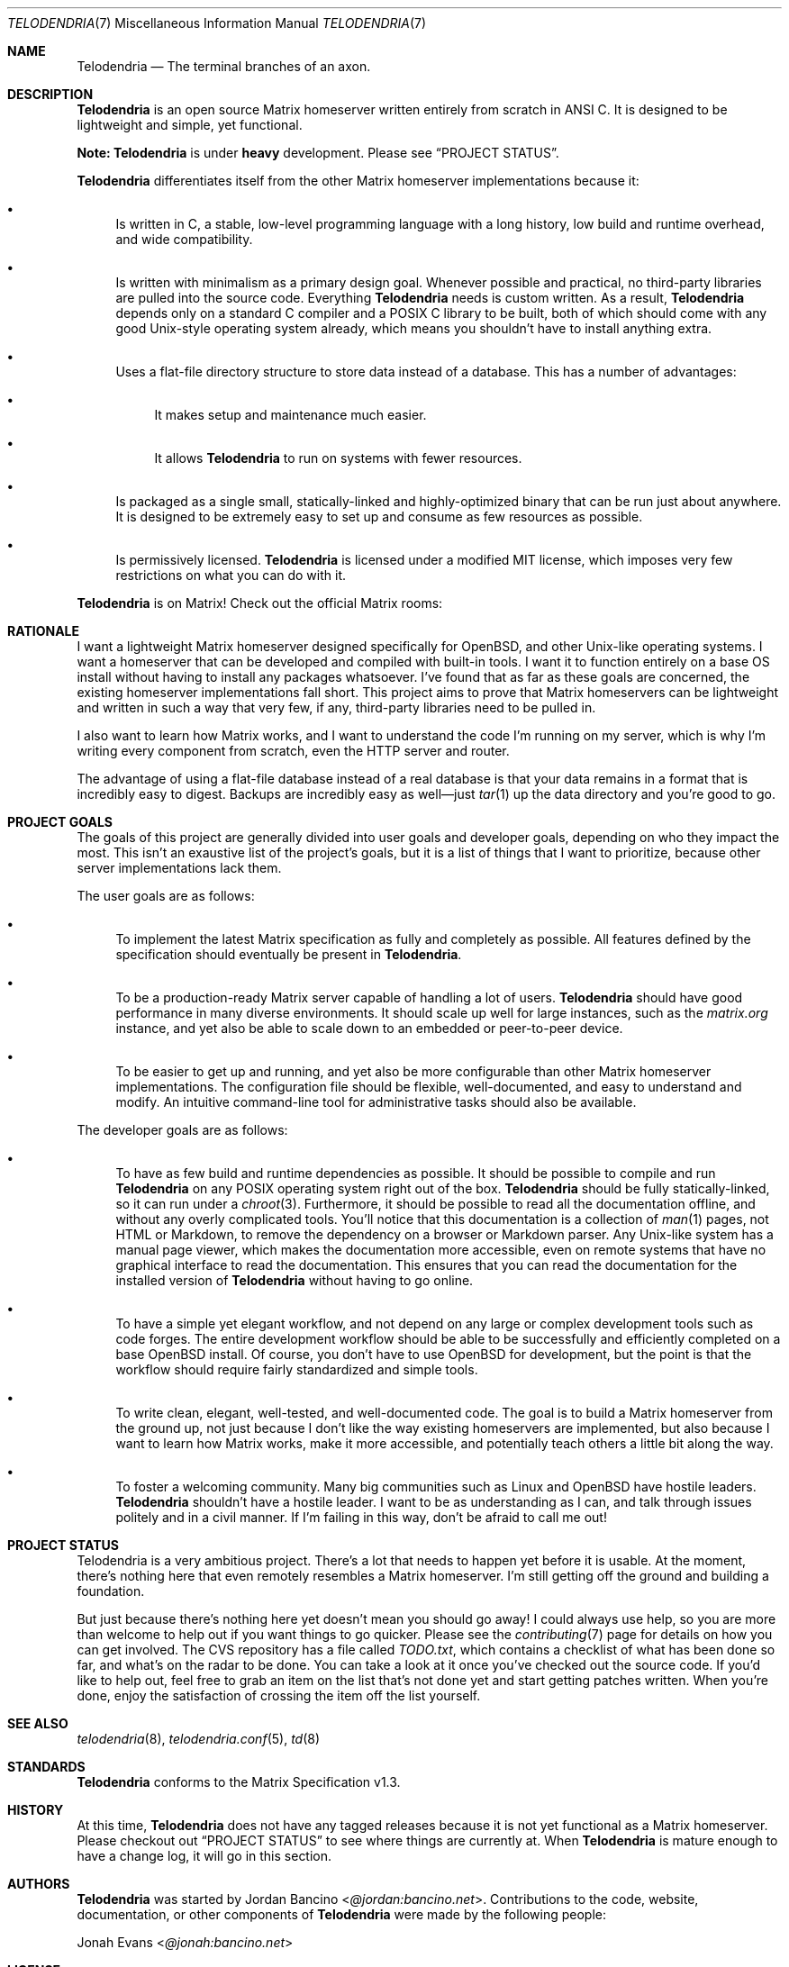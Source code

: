 .Dd $Mdocdate: September 27 2022 $
.Dt TELODENDRIA 7
.Os Telodendria Project
.Sh NAME
.Nm Telodendria
.Nd The terminal branches of an axon.
.Sh DESCRIPTION
.Nm
is an open source Matrix homeserver written entirely from scratch in ANSI C.
It is designed to be lightweight and simple, yet functional.
.sp
.Sy Note:
.Nm
is under
.Sy heavy
development. Please see
.Sx PROJECT STATUS .
.sp
.Nm
differentiates itself from the other Matrix homeserver
implementations because it:
.Bl -bullet
.It
Is written in C, a stable, low-level programming language with a
long history, low build and runtime overhead, and wide compatibility.
.It
Is written with minimalism as a primary design goal. Whenever possible
and practical, no third-party libraries are pulled into the source code.
Everything
.Nm
needs is custom written. As a result,
.Nm
depends only on a standard C compiler and a POSIX C library to be built,
both of which should come with any good Unix-style operating system already,
which means you shouldn't have to install anything extra.
.It
Uses a flat-file directory structure to store data instead of a database.
This has a number of advantages:
.Bl -bullet
.It
It makes setup and maintenance much easier.
.It
It allows
.Nm
to run on systems with fewer resources.
.El
.It
Is packaged as a single small, statically-linked and highly-optimized binary
that can be run just about anywhere. It is designed to be extremely easy to
set up and consume as few resources as possible.
.It
Is permissively licensed.
.Nm
is licensed under a modified MIT license, which imposes very few restrictions
on what you can do with it.
.El
.sp
.Nm
is on Matrix! Check out the official Matrix rooms:
.sp
.TS
box tab(;);
l l.
#telodendria-releases:bancino.net;Get notified of new releases.
#telodendria-general:bancino.net;General discussion and support.
#telodendria-issues:bancino.net;Report bugs and issues.
#telodendria-patches:bancino.net;Submit code patches to the project.
.TE
.Sh RATIONALE
I want a lightweight Matrix homeserver designed specifically for OpenBSD,
and other Unix-like operating systems. I want a homeserver that can be
developed and compiled with built-in tools. I want it to function entirely
on a base OS install without having to install any packages whatsoever. I've
found that as far as these goals are concerned, the existing homeserver
implementations fall short. This project aims to prove that Matrix homeservers
can be lightweight and written in such a way that very few, if any, third-party
libraries need to be pulled in.
.sp
I also want to learn how Matrix works, and I want to understand the code I'm
running on my server, which is why I'm writing every component from scratch,
even the HTTP server and router.
.sp
The advantage of using a flat-file database instead of a real database is that
your data remains in a format that is incredibly easy to digest. Backups are
incredibly easy as well\(emjust
.Xr tar 1
up the data directory and you're good to go.
.Sh PROJECT GOALS
The goals of this project are generally divided into user goals and developer
goals, depending on who they impact the most. This isn't an exaustive list
of the project's goals, but it is a list of things that I want to prioritize,
because other server implementations lack them.
.sp
The user goals are as follows:
.Bl -bullet
.It
To implement the latest Matrix specification as fully and completely as possible.
All features defined by the specification should eventually be present in
.Nm .
.It
To be a production-ready Matrix server capable of handling a lot of users.
.Nm
should have good performance in many diverse environments. It should scale up
well for large instances, such as the
.Pa matrix.org
instance, and yet also be able to scale down to an embedded or peer-to-peer
device.
.It
To be easier to get up and running, and yet also be more configurable than other
Matrix homeserver implementations. The configuration file should be flexible,
well-documented, and easy to understand and modify. An intuitive command-line
tool for administrative tasks should also be available.
.El
.sp
The developer goals are as follows:
.Bl -bullet
.It
To have as few build and runtime dependencies as possible. It should be possible
to compile and run
.Nm
on any POSIX operating system right out of the box. 
.Nm
should be fully statically-linked, so it can run under a
.Xr chroot 3 .
Furthermore, it should be possible to read all the documentation offline, and
without any overly complicated tools. You'll notice that this documentation is
a collection of
.Xr man 1
pages, not HTML or Markdown, to remove the dependency on a browser or Markdown
parser. Any Unix-like system has a manual page viewer, which makes the
documentation more accessible, even on remote systems that have no graphical
interface to read the documentation. This ensures that you can read the
documentation for the installed version of
.Nm
without having to go online.
.It
To have a simple yet elegant workflow, and not depend on any large or complex
development tools such as code forges. The entire development workflow should
be able to be successfully and efficiently completed on a base OpenBSD install.
Of course, you don't have to use OpenBSD for development, but the point is that
the workflow should require fairly standardized and simple tools.
.It
To write clean, elegant, well-tested, and well-documented code. The goal is to build
a Matrix homeserver from the ground up, not just because I don't like the way existing
homeservers are implemented, but also because I want to learn how Matrix works,
make it more accessible, and potentially teach others a little bit along the way.
.It
To foster a welcoming community. Many big communities such as Linux and OpenBSD
have hostile leaders.
.Nm
shouldn't have a hostile leader. I want to be as understanding as I can, and talk
through issues politely and in a civil manner. If I'm failing in this way, don't
be afraid to call me out!
.El
.Sh PROJECT STATUS
Telodendria is a very ambitious project. There's a lot that needs to happen yet
before it is usable. At the moment, there's nothing here that even remotely resembles
a Matrix homeserver. I'm still getting off the ground and building a foundation.
.sp
But just because there's nothing here yet doesn't mean you should go away! I could
always use help, so you are more than welcome to help out if you want things to go
quicker. Please see the
.Xr contributing 7
page for details on how you can get involved. The CVS repository has a file called
.Pa TODO.txt ,
which contains a checklist of what has been done so far, and what's on the radar
to be done. You can take a look at it once you've checked out the source code.
If you'd like to help out, feel free to grab an item on the list that's not done
yet and start getting patches written. When you're done, enjoy the satisfaction
of crossing the item off the list yourself.
.Sh SEE ALSO
.Xr telodendria 8 ,
.Xr telodendria.conf 5 ,
.Xr td 8
.Sh STANDARDS
.Nm
conforms to the Matrix Specification v1.3.
.Sh HISTORY
At this time,
.Nm
does not have any tagged releases because it is not yet functional
as a Matrix homeserver. Please checkout out
.Sx PROJECT STATUS
to see where things are currently at. When
.Nm
is mature enough to have a change log, it will go in this section.
.Sh AUTHORS
.Nm
was started by
.An Jordan Bancino Aq Mt @jordan:bancino.net .
Contributions to the code, website, documentation, or other
components of
.Nm
were made by the following people:
.sp
.An Jonah Evans Aq Mt @jonah:bancino.net
.Sh LICENSE
All of the code and documentation for
.Nm
is licensed under a modified MIT license. Please consult the
.Pa LICENSE.txt
file for the actual license text. The
.Nm
license text differs from the MIT license in the following ways:
.Bl -bullet
.It
Where the MIT license states that the copyright notice and permission
notice shall be included in all copies or
.Pa substantial
portions of the software, the
.Nm
license requires the copyright notice and permission notice be included
with
.Pa all
portions, regardless of the size, of the software by omitting the word
.Pa substantial .
.El
.sp
The
.Nm
logo, however, belongs solely to the
.Nm
project. It must only be used to represent the official
.Nm
project, and may only appear in official
.Nm
media. If
.Nm
is forked, the logo must be removed completely from the project, and
optionally replaced with a different one. The logo may not be modified
in any way or for any purpose.
